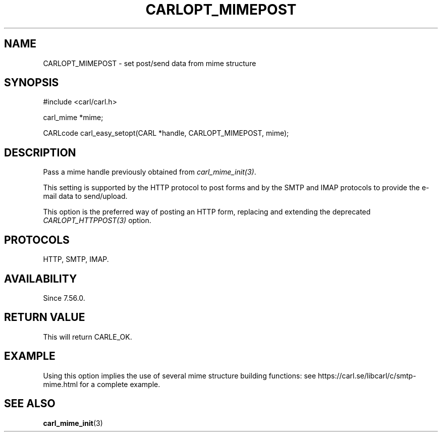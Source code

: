 .\" **************************************************************************
.\" *                                  _   _ ____  _
.\" *  Project                     ___| | | |  _ \| |
.\" *                             / __| | | | |_) | |
.\" *                            | (__| |_| |  _ <| |___
.\" *                             \___|\___/|_| \_\_____|
.\" *
.\" * Copyright (C) 1998 - 2017, Daniel Stenberg, <daniel@haxx.se>, et al.
.\" *
.\" * This software is licensed as described in the file COPYING, which
.\" * you should have received as part of this distribution. The terms
.\" * are also available at https://carl.se/docs/copyright.html.
.\" *
.\" * You may opt to use, copy, modify, merge, publish, distribute and/or sell
.\" * copies of the Software, and permit persons to whom the Software is
.\" * furnished to do so, under the terms of the COPYING file.
.\" *
.\" * This software is distributed on an "AS IS" basis, WITHOUT WARRANTY OF ANY
.\" * KIND, either express or implied.
.\" *
.\" **************************************************************************
.\"
.TH CARLOPT_MIMEPOST 3 "22 Aug 2017" "libcarl 7.56.0" "carl_easy_setopt options"
.SH NAME
CARLOPT_MIMEPOST \- set post/send data from mime structure
.SH SYNOPSIS
.nf
#include <carl/carl.h>

carl_mime *mime;

CARLcode carl_easy_setopt(CARL *handle, CARLOPT_MIMEPOST, mime);
.SH DESCRIPTION
Pass a mime handle previously obtained from \fIcarl_mime_init(3)\fP.

This setting is supported by the HTTP protocol to post forms and by the
SMTP and IMAP protocols to provide the e-mail data to send/upload.

This option is the preferred way of posting an HTTP form, replacing and
extending the deprecated \fICARLOPT_HTTPPOST(3)\fP option.
.SH PROTOCOLS
HTTP, SMTP, IMAP.
.SH AVAILABILITY
Since 7.56.0.
.SH RETURN VALUE
This will return CARLE_OK.
.SH EXAMPLE
Using this option implies the use of several mime structure building
functions: see https://carl.se/libcarl/c/smtp-mime.html for a complete
example.
.SH "SEE ALSO"
.BR carl_mime_init "(3)"
